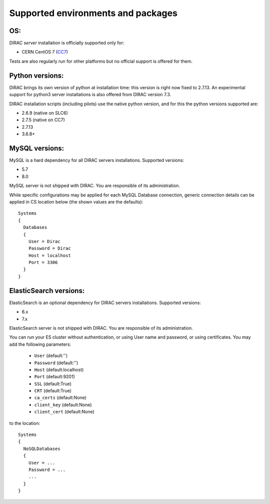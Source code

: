 .. _externals_support:

===================================
Supported environments and packages
===================================

OS:
---

DIRAC *server* installation is officially supported only for:

- CERN CentOS 7 (`CC7 <https://linux.web.cern.ch/centos7/>`_)

Tests are also regularly run for other platforms but no official support is offered for them.


Python versions:
----------------

DIRAC brings its own version of python at installation time: this version is right now fixed to 2.7.13.
An experimental support for python3 server installations is also offered from DIRAC version 7.3.

DIRAC installation scripts (including pilots) use the native python version, and for this the python versions supported are:

- 2.6.9 (native on SLC6)
- 2.7.5 (native on CC7)
- 2.7.13
- 3.6.8+

MySQL versions:
---------------

MySQL is a hard dependency for all DIRAC servers installations. Supported versions:

- 5.7
- 8.0

MySQL server is not shipped with DIRAC. You are responsible of its administration.

While specific configurations may be applied for each MySQL Database connection,
generic connection details can be applied in CS location below (the shown values are the defaults)::

   Systems
   {
     Databases
     {
       User = Dirac
       Password = Dirac
       Host = localhost
       Port = 3306
     }
   }


ElasticSearch versions:
-----------------------

ElasticSearch is an optional dependency for DIRAC servers installations. Supported versions:

- 6.x
- 7.x

ElasticSearch server is not shipped with DIRAC. You are responsible of its administration.

You can run your ES cluster without authentication, or using User name and password, or using certificates. You may add the following parameters:

  - ``User`` (default:'')
  - ``Password`` (default:'')
  - ``Host`` (default:localhost)
  - ``Port`` (default:9201)
  - ``SSL`` (default:True)
  - ``CRT`` (default:True)
  - ``ca_certs`` (default:None)
  - ``client_key`` (default:None)
  - ``client_cert`` (default:None)


to the location::

   Systems
   {
     NoSQLDatabases
     {
       User = ...
       Password = ...
       ...
     }
   }

